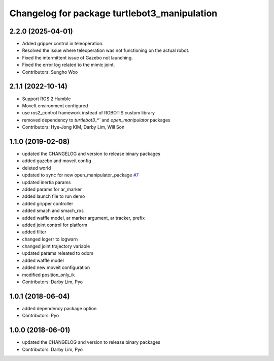 ^^^^^^^^^^^^^^^^^^^^^^^^^^^^^^^^^^^^^^^^^^^^^
Changelog for package turtlebot3_manipulation
^^^^^^^^^^^^^^^^^^^^^^^^^^^^^^^^^^^^^^^^^^^^^

2.2.0 (2025-04-01)
------------------
* Added gripper control in teleoperation.
* Resolved the issue where teleoperation was not functioning on the actual robot.
* Fixed the intermittent issue of Gazebo not launching.
* Fixed the error log related to the mimic joint.
* Contributors: Sungho Woo

2.1.1 (2022-10-14)
------------------
* Support ROS 2 Humble
* MoveIt environment configured
* use ros2_control framework instead of ROBOTIS custom library
* removed dependency to `turtlebot3_*`` and `open_manipulator` packages
* Contributors: Hye-Jong KIM, Darby Lim, Will Son

1.1.0 (2019-02-08)
------------------
* updated the CHANGELOG and version to release binary packages
* added gazebo and moveit config
* deleted world
* updated to sync for new open_manipulator_package `#7 <https://github.com/ROBOTIS-GIT/open_manipulator_with_tb3/issues/7>`_
* updated inertia params
* added params for ar_marker
* added launch file to run demo
* added gripper controller
* added smach and smach_ros
* added waffle model, ar marker argument, ar tracker, prefix
* added joint control for platform
* added filter
* changed logerr to logwarn
* changed joint trajectory variable
* updated params releated to odom
* added waffle model
* added new moveit configuration
* modified position_only_ik
* Contributors: Darby Lim, Pyo

1.0.1 (2018-06-04)
------------------
* added dependency package option
* Contributors: Pyo

1.0.0 (2018-06-01)
------------------
* updated the CHANGELOG and version to release binary packages
* Contributors: Darby Lim, Pyo
